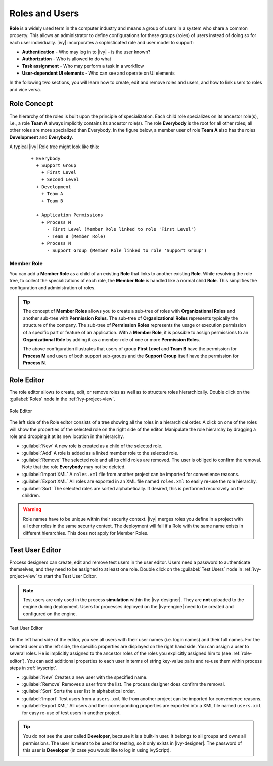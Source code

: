 Roles and Users
===============

**Role** is a widely used term in the computer industry and means a group of
users in a system who share a common property. This allows an
administrator to define configurations for these groups (roles) of users
instead of doing so for each user individually.
|ivy| incorporates a sophisticated role and user model to support:

-  **Authentication** - Who may log in to |ivy| - is the user known?
-  **Authorization** - Who is allowed to do what
-  **Task assignment** - Who may perform a task in a workflow
-  **User-dependent UI elements** - Who can see and operate on UI elements

In the following two sections, you will learn how to create, edit and
remove roles and users, and how to link users to roles and vice versa.


Role Concept
------------

The hierarchy of the roles is built upon the principle of specialization. Each
child role specializes on its ancestor role(s), i.e., a role **Team A** always
implicitly contains its ancestor role(s). The role **Everybody** is the root for
all other roles; all other roles are more specialized than Everybody. In the
figure below, a member user of role **Team A** also has the roles
**Development** and **Everybody**.

A typical |ivy| Role tree might look like this:

   ::

      + Everybody
        + Support Group
          + First Level
          + Second Level
        + Development
          + Team A
          + Team B

        + Application Permissions
          + Process M
            - First Level (Member Role linked to role 'First Level')
            - Team B (Member Role)
          + Process N
            - Support Group (Member Role linked to role 'Support Group')


Member Role
~~~~~~~~~~~

You can add a **Member Role** as a child of an existing **Role** that links to
another existing **Role**. While resolving the role tree, to collect the
specializations of each role, the **Member Role** is handled like a normal child
**Role**. This simplifies the configuration and administration of roles.

.. tip::

   The concept of **Member Roles** allows you to create a sub-tree of roles with
   **Organizational Roles** and another sub-tree with **Permission Roles**. The
   sub-tree of **Organizational Roles** represents typically the structure of
   the company. The sub-tree of **Permission Roles** represents the usage or
   execution permission of a specific part or feature of an application. With a
   **Member Role**, it is possible to assign permissions to an **Organizational
   Role** by adding it as a member role of one or more **Permission Roles**.

   The above configuration illustrates that users of group **First Level**
   and **Team B** have the permission for **Process M** and users of both
   support sub-groups and the **Support Group** itself have the permission for
   **Process N**.


.. _role-editor:

Role Editor
-----------

The role editor allows to create, edit, or remove roles as well as to structure
roles hierarchically. Double click on the :guilabel:`Roles` node in the
:ref:`ivy-project-view`.

.. figure:: /_images/designer-configuration/role-editor.png
   :alt: Role Editor
   :align: center
   
   Role Editor

The left side of the Role editor consists of a tree showing all the roles in a
hierarchical order. A click on one of the roles will show the properties of the
selected role on the right side of the editor. Manipulate the role hierarchy by
dragging a role and dropping it at its new location in the hierarchy.

- :guilabel:`New`
  A new role is created as a child of the selected role.

- :guilabel:`Add`
  A role is added as a linked member role to the selected role.

- :guilabel:`Remove`
  The selected role and all its child roles are removed.
  The user is obliged to confirm the removal. Note that the role **Everybody** may not
  be deleted.

- :guilabel:`Import XML`
  A ``roles.xml`` file from another project can be imported for
  convenience reasons.

- :guilabel:`Export XML`
  All roles are exported in an XML file named
  ``roles.xml`` to easily re-use the role hierarchy.

- :guilabel:`Sort`
  The selected roles are sorted alphabetically. If desired, this is
  performed recursively on the children.

.. warning::

   Role names have to be unique within their security context. |ivy| merges roles
   you define in a project with all other roles in the same security context.
   The deployment will fail if a Role with the same name exists in different
   hierarchies. This does not apply for Member Roles.

.. _test-user-editor:

Test User Editor
----------------

Process designers can create, edit and remove test users in the user editor.
Users need a password to authenticate themselves, and they need to be assigned to
at least one role. Double click on the :guilabel:`Test Users` node in 
:ref:`ivy-project-view` to start the Test User Editor.

.. note::

   Test users are only used in the process **simulation** within the
   |ivy-designer|. They are **not** uploaded to the engine during
   deployment. Users for processes deployed on the |ivy-engine| need
   to be created and configured on the engine.
   
.. figure:: /_images/designer-configuration/test-user-editor.png
   :alt: Test User Editor
   :align: center
   
   Test User Editor

On the left hand side of the editor, you see all users with their user names (i.e.
login names) and their full names. For the selected user on the left side, the
specific properties are displayed on the right hand side. You can assign a user to
several roles. He is implicitly assigned to the ancestor roles of the roles you
explicitly assigned him to (see :ref:`role-editor`). You can add additional
properties to each user in terms of string key-value pairs and re-use them within
process steps in :ref:`ivyscript`.

- :guilabel:`New`
  Creates a new user with the specified name.

- :guilabel:`Remove`
  Removes a user from the list.
  The process designer does confirm the removal.

- :guilabel:`Sort`
  Sorts the user list in alphabetical order.

- :guilabel:`Import` 
  Test users from a ``users.xml`` file from another project
  can be imported for convenience reasons.
  
- :guilabel:`Export XML` 
  All users and their corresponding properties are exported into a XML file 
  named ``users.xml`` for easy re-use of test users in another project.

.. tip::

   You do not see the user called **Developer**, because it is a built-in
   user. It belongs to all groups and owns all permissions. The user is
   meant to be used for testing, so it only exists in |ivy-designer|. The
   password of this user is **Developer** (in case you would like to log
   in using IvyScript).
